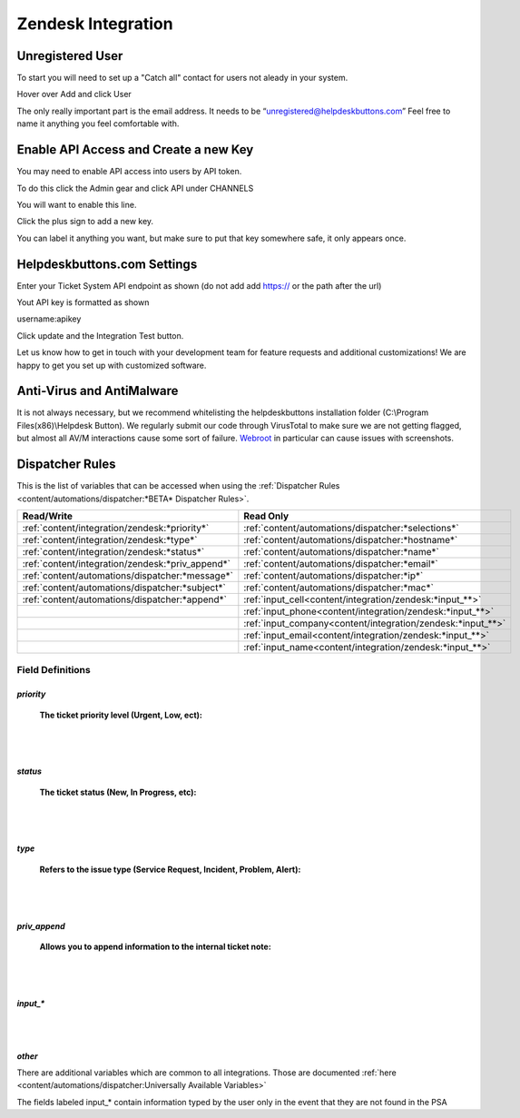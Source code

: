 Zendesk Integration
========================

Unregistered User
------------------

To start you will need to set up a "Catch all" contact for users not aleady in your system.

Hover over Add and click User

.. image:: images/zd-image3.png

The only really important part is the email address. It needs to be “unregistered@helpdeskbuttons.com” Feel free to name it anything you feel comfortable with.

.. image:: images/zd-image4.png


Enable API Access and Create a new Key
---------------------------------------

You may need to enable API access into users by API token.

To do this click the Admin gear and click API under CHANNELS

.. image:: images/zd-image1.png

You will want to enable this line.

.. image:: images/zd-image2.png
.. image:: images/zd-image5.png

Click the plus sign to add a new key. 

You can label it anything you want, but make sure to put that key somewhere safe, it only appears once. 


Helpdeskbuttons.com Settings
-------------------------------

Enter your Ticket System API endpoint as shown (do not add add https:// or the path after the url)

Yout API key is formatted as shown 

username:apikey

Click update and the Integration Test button. 

Let us know how to get in touch with your development team for feature requests and additional customizations! We are happy to get you set up with customized software.

Anti-Virus and AntiMalware
-----------------------------
It is not always necessary, but we recommend whitelisting the helpdeskbuttons installation folder (C:\\Program Files(x86)\\Helpdesk Button). We regularly submit our code through VirusTotal to make sure we are not getting flagged, but almost all AV/M interactions cause some sort of failure. `Webroot <https://docs.tier2tickets.com/content/general/firewall/#webroot>`_ in particular can cause issues with screenshots.

Dispatcher Rules
-----------------------------------------------

This is the list of variables that can be accessed when using the :ref:`Dispatcher Rules <content/automations/dispatcher:*BETA* Dispatcher Rules>`. 

+--------------------------------------------------+-------------------------------------------------------------+
| Read/Write                                       | Read Only                                                   |
+==================================================+=============================================================+
| :ref:`content/integration/zendesk:*priority*`    | :ref:`content/automations/dispatcher:*selections*`          |
+--------------------------------------------------+-------------------------------------------------------------+
| :ref:`content/integration/zendesk:*type*`        | :ref:`content/automations/dispatcher:*hostname*`            |
+--------------------------------------------------+-------------------------------------------------------------+
| :ref:`content/integration/zendesk:*status*`      | :ref:`content/automations/dispatcher:*name*`                |
+--------------------------------------------------+-------------------------------------------------------------+
| :ref:`content/integration/zendesk:*priv_append*` | :ref:`content/automations/dispatcher:*email*`               |
+--------------------------------------------------+-------------------------------------------------------------+
| :ref:`content/automations/dispatcher:*message*`  | :ref:`content/automations/dispatcher:*ip*`                  |
+--------------------------------------------------+-------------------------------------------------------------+
| :ref:`content/automations/dispatcher:*subject*`  | :ref:`content/automations/dispatcher:*mac*`                 | 
+--------------------------------------------------+-------------------------------------------------------------+
|                                                  | .. raw:: html                                               |
|                                                  |                                                             |
|                                                  |    <i>                                                      |
|                                                  |                                                             |
| :ref:`content/automations/dispatcher:*append*`   | :ref:`input_cell<content/integration/zendesk:*input_**>`    | 
+--------------------------------------------------+-------------------------------------------------------------+
|                                                  | .. raw:: html                                               |
|                                                  |                                                             |
|                                                  |    <i>                                                      |
|                                                  |                                                             |
|                                                  | :ref:`input_phone<content/integration/zendesk:*input_**>`   | 
+--------------------------------------------------+-------------------------------------------------------------+
|                                                  | .. raw:: html                                               |
|                                                  |                                                             |
|                                                  |    <i>                                                      |
|                                                  |                                                             |
|                                                  | :ref:`input_company<content/integration/zendesk:*input_**>` | 
+--------------------------------------------------+-------------------------------------------------------------+
|                                                  | .. raw:: html                                               |
|                                                  |                                                             |
|                                                  |    <i>                                                      |
|                                                  |                                                             |
|                                                  | :ref:`input_email<content/integration/zendesk:*input_**>`   | 
+--------------------------------------------------+-------------------------------------------------------------+
|                                                  | .. raw:: html                                               |
|                                                  |                                                             |
|                                                  |    <i>                                                      |
|                                                  |                                                             |
|                                                  | :ref:`input_name<content/integration/zendesk:*input_**>`    | 
+--------------------------------------------------+-------------------------------------------------------------+


Field Definitions
^^^^^^^^^^^^^^^^^

*priority*
""""""""""

	**The ticket priority level (Urgent, Low, ect):**

.. image:: images/zd-priority.png
   :target: https://docs.tier2tickets.com/_images/zd-priority.png

|
|

*status*
""""""""

	**The ticket status (New, In Progress, etc):**

.. image:: images/zd-status.png
   :target: https://docs.tier2tickets.com/_images/zd-status.png

|
|

*type*
""""""

	**Refers to the issue type (Service Request, Incident, Problem, Alert):**

.. image:: images/zd-type.png
   :target: https://docs.tier2tickets.com/_images/zd-type.png

|
|

*priv_append*
"""""""""""""

	**Allows you to append information to the internal ticket note:**

.. image:: images/zd-priv_append.png
   :target: https://docs.tier2tickets.com/_images/zd-priv_append.png

|
|

*input_**
"""""""""

.. image:: images/zd-inputs.png
   :target: https://docs.tier2tickets.com/_images/zd-inputs.png

|
|

*other*
"""""""

There are additional variables which are common to all integrations. Those are documented :ref:`here <content/automations/dispatcher:Universally Available Variables>`

The fields labeled input_* contain information typed by the user only in the event that they are not found in the PSA











